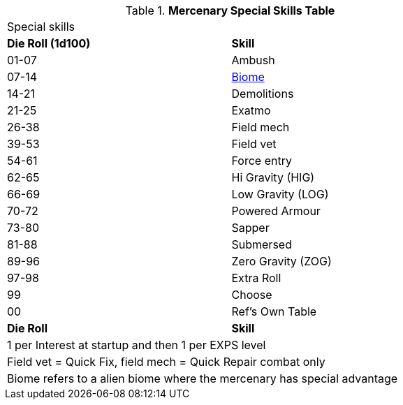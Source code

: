 .*Mercenary Special Skills Table*
[width="75%",cols="^,<",frame="all", stripes="even"]

|===
2+<|Special skills
s|Die Roll (1d100)
s|Skill

|01-07
|Ambush

|07-14
|xref:aliens:biology.adoc#_biome[Biome,window=_blank]

|14-21
|Demolitions

|21-25
|Exatmo

|26-38
|Field mech

|39-53
|Field vet

|54-61
|Force entry

|62-65
|Hi Gravity (HIG)

|66-69
|Low Gravity (LOG)

|70-72
|Powered Armour

|73-80
|Sapper

|81-88
|Submersed

|89-96
|Zero Gravity (ZOG)

|97-98
|Extra Roll

|99
|Choose

|00
|Ref's Own Table


s|Die Roll
s|Skill

2+<|1 per Interest at startup and then 1 per EXPS level
2+<|Field vet = Quick Fix, field mech = Quick Repair combat only
2+<|Biome refers to a alien biome where the mercenary has special advantage
|===